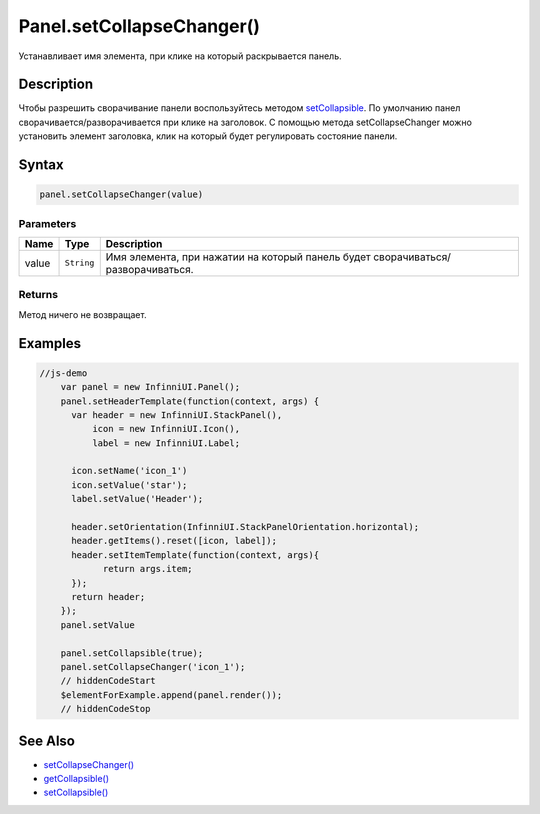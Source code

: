 Panel.setCollapseChanger()
==========================

Устанавливает имя элемента, при клике на который раскрывается панель.

Description
------------

Чтобы разрешить сворачивание панели воспользуйтесь методом `setCollapsible <Panel.setCollapsible.html>`_.    
По умолчанию панел сворачивается/разворачивается при клике на заголовок. 
C помощью метода setCollapseChanger можно установить элемент заголовка, клик на который будет регулировать состояние панели. 

Syntax
------

.. code:: js

    panel.setCollapseChanger(value)

Parameters
~~~~~~~~~~

.. list-table::
   :header-rows: 1

   * - Name
     - Type
     - Description
   * - value
     - ``String``
     - Имя элемента, при нажатии на который панель будет сворачиваться/разворачиваться.

Returns
~~~~~~~

Метод ничего не возвращает.

Examples
--------

.. code:: js

    //js-demo
	var panel = new InfinniUI.Panel();
	panel.setHeaderTemplate(function(context, args) {
	  var header = new InfinniUI.StackPanel(),
	      icon = new InfinniUI.Icon(),
	      label = new InfinniUI.Label;

	  icon.setName('icon_1')
	  icon.setValue('star');
	  label.setValue('Header');

	  header.setOrientation(InfinniUI.StackPanelOrientation.horizontal);
	  header.getItems().reset([icon, label]);
	  header.setItemTemplate(function(context, args){
	  	return args.item;
	  });
	  return header;
	});
	panel.setValue

	panel.setCollapsible(true);
	panel.setCollapseChanger('icon_1');
	// hiddenCodeStart
	$elementForExample.append(panel.render());
	// hiddenCodeStop

See Also
--------

-  `setCollapseChanger() <Panel.setCollapseChanger.html>`__
-  `getCollapsible() <Panel.getCollapsible.html>`__
-  `setCollapsible() <Panel.setCollapsible.html>`__
